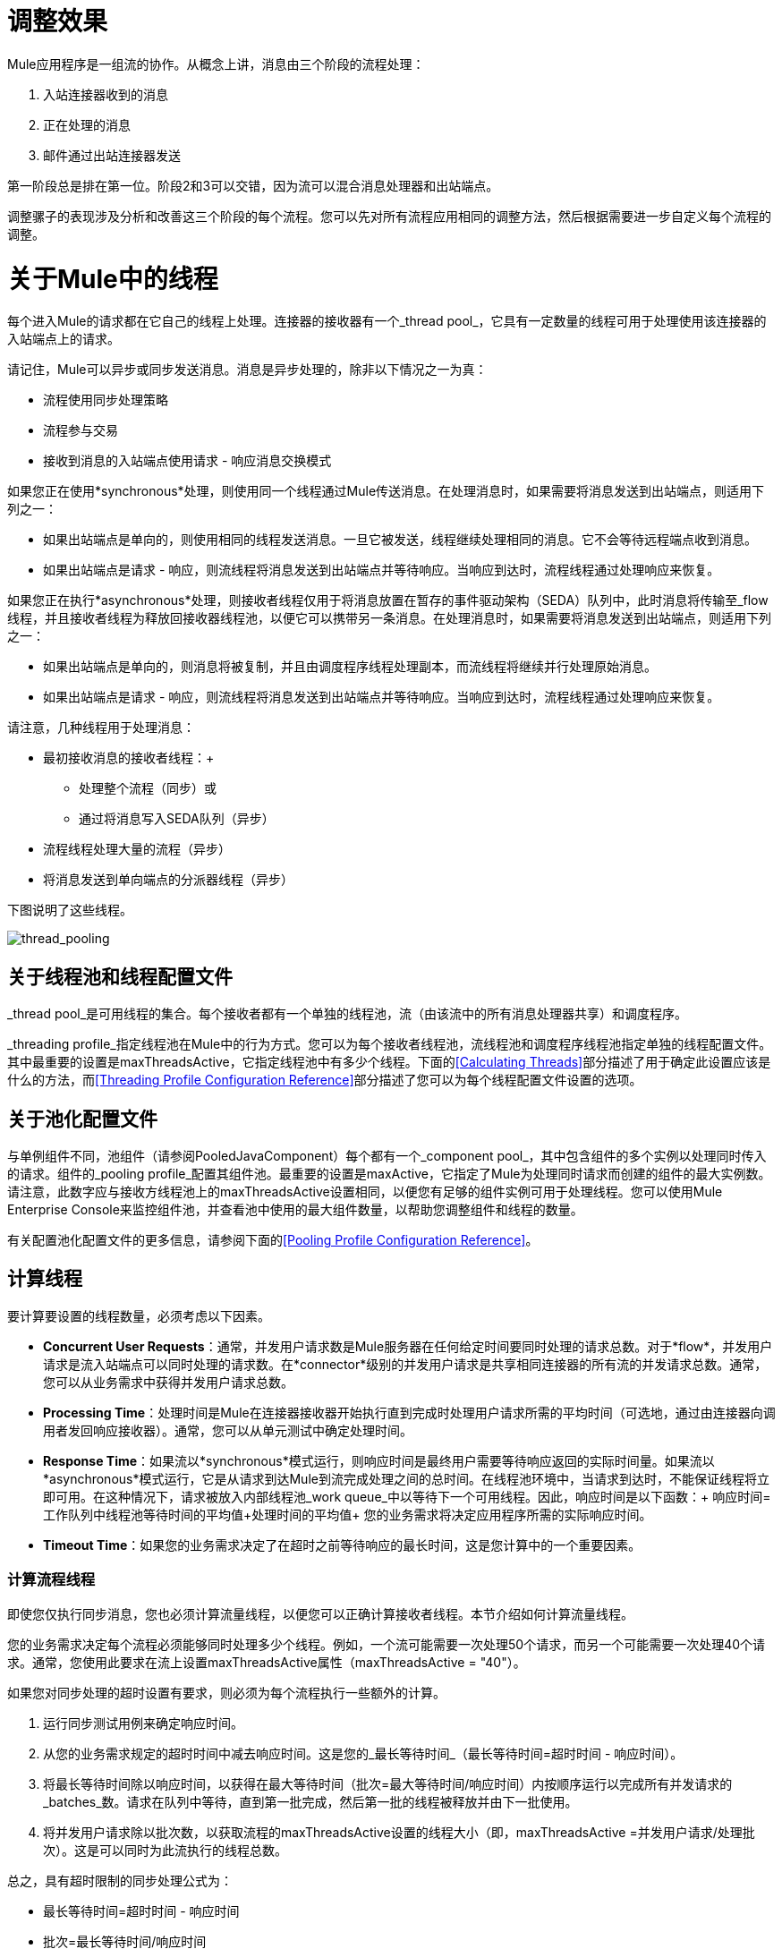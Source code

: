 = 调整效果

Mule应用程序是一组流的协作。从概念上讲，消息由三个阶段的流程处理：

. 入站连接器收到的消息
. 正在处理的消息
. 邮件通过出站连接器发送

第一阶段总是排在第一位。阶段2和3可以交错，因为流可以混合消息处理器和出站端点。

调整骡子的表现涉及分析和改善这三个阶段的每个流程。您可以先对所有流程应用相同的调整方法，然后根据需要进一步自定义每个流程的调整。

= 关于Mule中的线程

每个进入Mule的请求都在它自己的线程上处理。连接器的接收器有一个_thread pool_，它具有一定数量的线程可用于处理使用该连接器的入站端点上的请求。

请记住，Mule可以异步或同步发送消息。消息是异步处理的，除非以下情况之一为真：

* 流程使用同步处理策略
* 流程参与交易
* 接收到消息的入站端点使用请求 - 响应消息交换模式

如果您正在使用*synchronous*处理，则使用同一个线程通过Mule传送消息。在处理消息时，如果需要将消息发送到出站端点，则适用下列之一：

* 如果出站端点是单向的，则使用相同的线程发送消息。一旦它被发送，线程继续处理相同的消息。它不会等待远程端点收到消息。
* 如果出站端点是请求 - 响应，则流线程将消息发送到出站端点并等待响应。当响应到达时，流程线程通过处理响应来恢复。

如果您正在执行*asynchronous*处理，则接收者线程仅用于将消息放置在暂存的事件驱动架构（SEDA）队列中，此时消息将传输至_flow线程，并且接收者线程为释放回接收器线程池，以便它可以携带另一条消息。在处理消息时，如果需要将消息发送到出站端点，则适用下列之一：

* 如果出站端点是单向的，则消息将被复制，并且由调度程序线程处理副本，而流线程将继续并行处理原始消息。
* 如果出站端点是请求 - 响应，则流线程将消息发送到出站端点并等待响应。当响应到达时，流程线程通过处理响应来恢复。

请注意，几种线程用于处理消息：

* 最初接收消息的接收者线程：+
** 处理整个流程（同步）或
** 通过将消息写入SEDA队列（异步）
* 流程线程处理大量的流程（异步）
* 将消息发送到单向端点的分派器线程（异步）

下图说明了这些线程。

image:thread_pooling.png[thread_pooling]

== 关于线程池和线程配置文件

_thread pool_是可用线程的集合。每个接收者都有一个单独的线程池，流（由该流中的所有消息处理器共享）和调度程序。

_threading profile_指定线程池在Mule中的行为方式。您可以为每个接收者线程池，流线程池和调度程序线程池指定单独的线程配置文件。其中最重要的设置是maxThreadsActive，它指定线程池中有多少个线程。下面的<<Calculating Threads>>部分描述了用于确定此设置应该是什么的方法，而<<Threading Profile Configuration Reference>>部分描述了您可以为每个线程配置文件设置的选项。

== 关于池化配置文件

与单例组件不同，池组件（请参阅PooledJavaComponent）每个都有一个_component pool_，其中包含组件的多个实例以处理同时传入的请求。组件的_pooling profile_配置其组件池。最重要的设置是maxActive，它指定了Mule为处理同时请求而创建的组件的最大实例数。请注意，此数字应与接收方线程池上的maxThreadsActive设置相同，以便您有足够的组件实例可用于处理线程。您可以使用Mule Enterprise Console来监控组件池，并查看池中使用的最大组件数量，以帮助您调整组件和线程的数量。

有关配置池化配置文件的更多信息，请参阅下面的<<Pooling Profile Configuration Reference>>。

== 计算线程

要计算要设置的线程数量，必须考虑以下因素。

*  *Concurrent User Requests*：通常，并发用户请求数是Mule服务器在任何给定时间要同时处理的请求总数。对于*flow*，并发用户请求是流入站端点可以同时处理的请求数。在*connector*级别的并发用户请求是共享相同连接器的所有流的并发请求总数。通常，您可以从业务需求中获得并发用户请求总数。

*  *Processing Time*：处理时间是Mule在连接器接收器开始执行直到完成时处理用户请求所需的平均时间（可选地，通过由连接器向调用者发回响应接收器）。通常，您可以从单元测试中确定处理时间。

*  *Response Time*：如果流以*synchronous*模式运行，则响应时间是最终用户需要等待响应返回的实际时间量。如果流以*asynchronous*模式运行，它是从请求到达Mule到流完成处理之间的总时间。在线程池环境中，当请求到达时，不能保证线程将立即可用。在这种情况下，请求被放入内部线程池_work queue_中以等待下一个可用线程。因此，响应时间是以下函数：+
 响应时间=工作队列中线程池等待时间的平均值+处理时间的平均值+
 您的业务需求将决定应用程序所需的实际响应时间。

*  *Timeout Time*：如果您的业务需求决定了在超时之前等待响应的最长时间，这是您计算中的一个重要因素。



=== 计算流程线程

即使您仅执行同步消息，您也必须计算流量线程，以便您可以正确计算接收者线程。本节介绍如何计算流量线程。

您的业​​务需求决定每个流程必须能够同时处理多少个线程。例如，一个流可能需要一次处理50个请求，而另一个可能需要一次处理40个请求。通常，您使用此要求在流上设置maxThreadsActive属性（maxThreadsActive = "40"）。

如果您对同步处理的超时设置有要求，则必须为每个流程执行一些额外的计算。

. 运行同步测试用例来确定响应时间。
. 从您的业务需求规定的超时时间中减去响应时间。这是您的_最长等待时间_（最长等待时间=超时时间 - 响应时间）。
. 将最长等待时间除以响应时间，以获得在最大等待时间（批次=最大等待时间/响应时间）内按顺序运行以完成所有并发请求的_batches_数。请求在队列中等待，直到第一批完成，然后第一批的线程被释放并由下一批使用。
. 将并发用户请求除以批次数，以获取流程的maxThreadsActive设置的线程大小（即，maxThreadsActive =并发用户请求/处理批次）。这是可以同时为此流执行的线程总数。

总之，具有超时限制的同步处理公式为：

* 最长等待时间=超时时间 - 响应时间
* 批次=最长等待时间/响应时间
*  maxThreadsActive =并发用户请求/批处理

=== 计算接收器线程

连接器的接收器由所有在其入站端点上指定相同连接器的流共享。上一节描述了如何计算每个流的maxThreadsActive属性。要为接收方计算maxThreadsActive设置，即应该为连接器的接收方线程池分配多少个线程，请为在入站端点上使用该连接器的每个流计算maxThreadsActive设置的总和：

maxThreadsActive =Σ（流量1 maxThreadsActive，流量2 maxThreadsActive ...流量_n_ maxThreadsActive）

例如，如果您有三个入站端点使用VM连接器的流，并且您的业务需求规定两个流一次处理50个请求，第三个流一次处理40个请求，请将maxThreadsActive设置为140 VM连接器的接收器线程配置文件。

=== 计算分派器线程

调度程序线程仅用于异步外向处理（即，从异步流程中进行单向出站调度）。通常，将调度程序的maxThreadsActive设置为使用该调度程序的所有流的maxThreadsActive值之和。

=== 其他注意事项

您可以权衡队列大小和最大池大小。使用大队列和小池可以最大限度地减少CPU使用率，操作系统资源和上下文切换开销，但这会导致人为的低吞吐量。如果任务经常被阻塞（例如，如果它们是I / O绑定的），则系统可能会安排更多线程的时间，而不是您允许的时间。使用小队列通常需要更大的池大小，这会使CPU更繁忙，但可能会遇到不可接受的调度开销，这也会降低吞吐量。

== 其他性能调整技巧

* 您可以通过设置log4j2来定义记录哪些类型的消息，以何种方式（异步或同步）以及它们在何处记录（例如，控制台，磁盘，端点或数据库）文件。例如，您可以将日志记录设置为文件而不是控制台，这将绕过包装器日志记录并提高性能。有关如何编辑这些设置的说明，请参阅 link:/mule-user-guide/v/3.7/logging-in-mule[登录Mule]。
* 如果在同一个Mule实例中有大量的流，如果组件的处理时间超过几秒，或者处理非常大的负载或使用较慢的传输，则应该增加shutdownTimeout属性（请参阅 link:/mule-user-guide/v/3.7/global-settings-configuration-reference[全局设置配置参考]）以启用正常关机。
* 如果为连接器启用了轮询，则通过轮询使用一个线程，因此您应该将maxThreadsActivesetting加1。轮询可用于扩展AbstractPollingMessageReceiver的连接器，例如File，FTP和STDIO。
* 如果您使用VM在流之间传递消息，通常可以减少线程总数，因为VM速度非常快。
* 如果您正在处理非常繁重的负载，或者您的端点具有不同的同时请求要求（例如，一个端点需要处理20个并发请求的能力，但使用相同连接器的另一个端点需要50个），则可能需要拆分连接器，以便每个端点都有一个连接器。

== 线程配置文件配置参考

以下是您为线程配置文件配置的元素。您可以在以下级别创建线程配置文件：

*  <<Configuration Level>>
*  <<Connector Level>>
*  <<Flow Level>>

本节的其余部分描述了您可以在每个级别设置的元素和属性。

== 配置级别

可以在<configuration>元素中设置<default-threading-profile>，<default-receiver-threading-profile>和<default-dispatcher-threading-profile>元素来为所有连接器设置默认线程配置文件。以下是这些元素的详细信息。

=== 默认线程配置文件

默认的线程配置文件，由组件和端点用于调度和接收（如果没有给出更具体的配置）。

默认线程配置文件的属性：

[%header,cols="25a,75a"]
|===
| {名称{1}}说明
| maxThreadsActive  |要使用的最大线程数。

类型：整数+
必需：否+
默认值：无
| maxThreadsIdle  |在销毁之前可以在池中的空闲或不活动线程的最大数量。

类型：整数+
必需：否+
默认值：无
| doThreading  |是否应该使用线程（默认为true）。

类型：布尔+
必需：否+
默认值：true
| threadTTL  |确定在废弃之前非活动线程保留在池中的时间。

类型：整数+
必需：否+
默认值：无
| poolExhaustedAction  |当最大池大小或队列大小有界时，此值确定如何处理传入任务。

可能的值是：

* 等待 - 等待一个线程变为可用;如果最小线程数为零，则不要使用此值，在这种情况下，线程可能永远不可用。
*  DISCARD  - 丢弃当前请求并返回。
*  DISCARD_OLDEST  - 丢弃最旧的请求并返回。
*  ABORT  - 抛出RuntimeException。
*  RUN  - 默认值;执行请求的线程会执行任务本身，这有助于防止锁定。

类型：WAIT，DISCARD，DISCARD_OLDEST，ABORT，RUN +
必需：否+
默认值：RUN
| threadWaitTimeout  |当池耗尽操作等待时，以毫秒为单位等待多久。如果该值为负值，则无限期等待。

类型：整数+
必需：否+
默认值：无
| maxBufferSize  |确定当池处于最大使用容量并且池已用尽操作为WAIT时排队的请求数。在处理请求之前，缓冲区被用作创建线程的一种限制。 xref：mbsinfo [不读取这些警告时不要使用maxBufferSize]。

任何BlockingQueue都可以用来传输和保存提交的任务。此队列的使用与池大小进行交互：

* 如果少于corePoolSize线程正在运行，执行程序始终倾向于添加新线程而不是排队。 *Note*：corePoolSize是底层实现的一个属性。
* 如果corePoolSize或更多的线程正在运行，那么Executor总是喜欢排队请求而不是添加新线程。
* 如果请求无法排队，则会创建一个新线程，除非该值超过maximumPoolSize，在这种情况下，该任务将被拒绝。

类型：整数+
必需：否+
默认值：无
|===

[[mbsinfo]]
===  maxBufferSize警告

除非MuleSoft客户支持指示，否则不要使用maxBufferSize。错误地使用这个参数会导致系统中断。

线程配置和maxBufferSize的组合不正确
值可能导致超时而没有明显的原因。与直觉相反，
在没有完全填充的较低负载情况下，此问题更可能发生
缓冲队列。这可能会导致中断。高负载测试
应该使用低负载来查找和验证适当的配置。

如果使用poolExhaustedAction = WAIT配置线程配置文件
并且正值的maxBufferSize，则线程池不会
从maxThreadsIdle（corePoolSize）朝向增长
maxThreadsActive（maxPoolSize）_unless_队列被完全填满。


=== 默认接收器线程配置文件

默认接收线程配置文件，它修改默认线程配置文件值并由端点用于接收消息。这也可以在连接器上配置，在这种情况下使用连接器配置而不是此默认设置。

default-receiver-threading-profile的属性：

[%header,cols="25a,75a"]
|===
| {名称{1}}说明

| maxThreadsActive  |要使用的最大线程数。

类型：整数+
必需：否+
默认值：无
| maxThreadsIdle  |在销毁之前可以在池中的空闲或不活动线程的最大数量。

类型：整数+
必需：否+
默认值：无
| doThreading  |是否应该使用线程（默认为true）。

类型：布尔+
必需：否+
默认值：true
| threadTTL  |确定在废弃之前非活动线程保留在池中的时间。

类型：整数+
必需：否+
默认值：无
| poolExhaustedAction  |当最大池大小或队列大小有界时，此值确定如何处理传入任务。

可能的值是：

* 等待 - 等待一个线程变为可用;如果最小线程数为零，则不要使用此值，在这种情况下，线程可能永远不可用。
*  DISCARD  - 丢弃当前请求并返回。
*  DISCARD_OLDEST  - 丢弃最旧的请求并返回。
*  ABORT  - 抛出RuntimeException。
*  RUN  - 默认值;执行请求的线程会执行任务本身，这有助于防止锁定。

类型：WAIT，DISCARD，DISCARD_OLDEST，ABORT，RUN +
必需：否+
默认值：RUN
| threadWaitTimeout  |当池耗尽操作等待时，以毫秒为单位等待多久。如果该值为负值，则无限期等待。

类型：整数+
必需：否+
默认值：无
| maxBufferSize  |确定当池处于最大使用容量并且池已用尽操作为WAIT时排队的请求数。该缓冲区被用作溢出。 xref：mbsinfo [不读取这些警告时不要使用maxBufferSize]。

任何BlockingQueue都可以用来传输和保存提交的任务。此队列的使用与池大小进行交互：

* 如果少于corePoolSize线程正在运行，执行程序始终倾向于添加新线程而不是排队。 *Note*：corePoolSize是底层实现的一个属性。
* 如果corePoolSize或更多的线程正在运行，那么Executor总是喜欢排队请求而不是添加新线程。
* 如果请求无法排队，则会创建一个新线程，除非该值超过maximumPoolSize，在这种情况下，该任务将被拒绝。

类型：整数+
必需：否+
默认值：无
|===

=== 默认分派器线程配置文件

默认调度线程配置文件，它修改默认线程配置文件值并由端点用于分派消息。这也可以在连接器上配置，在这种情况下使用连接器配置而不是此默认设置。

default-dispatcher-threading-profile的属性：

[%header,cols="25a,75a"]
|===
| {名称{1}}说明
| maxThreadsActive  |要使用的最大线程数。

类型：整数+
必需：否+
默认值：无
| maxThreadsIdle  |在销毁之前可以在池中的空闲或不活动线程的最大数量。

类型：整数+
必需：否+
默认值：无
| doThreading  |是否应该使用线程（默认为true）。

类型：布尔+
必需：否+
默认值：true
| threadTTL  |确定在废弃之前非活动线程保留在池中的时间。

类型：整数+
必需：否+
默认值：无
| poolExhaustedAction  |当最大池大小或队列大小有界时，此值确定如何处理传入任务。

可能的值是：

* 等待 - 等待一个线程变为可用;如果最小线程数为零，则不要使用此值，在这种情况下，线程可能永远不可用。
*  DISCARD  - 丢弃当前请求并返回。
*  DISCARD_OLDEST  - 丢弃最旧的请求并返回。
*  ABORT  - 抛出RuntimeException。
*  RUN  - 默认值;执行请求的线程会执行任务本身，这有助于防止锁定。

类型：WAIT，DISCARD，DISCARD_OLDEST，ABORT，RUN +
必需：否+
默认值：RUN
| threadWaitTimeout  |当池耗尽操作等待时，以毫秒为单位等待多久。如果该值为负值，则无限期等待。

类型：整数+
必需：否+
默认值：无
| maxBufferSize  |确定当池处于最大使用容量并且池已用尽操作为WAIT时排队的请求数。该缓冲区被用作溢出。 xref：mbsinfo [不读取这些警告时不要使用maxBufferSize]。

任何BlockingQueue都可以用来传输和保存提交的任务。此队列的使用与池大小进行交互：

* 如果少于corePoolSize线程正在运行，执行程序始终倾向于添加新线程而不是排队。 *Note*：corePoolSize是底层实现的一个属性。
* 如果corePoolSize或更多的线程正在运行，那么Executor总是喜欢排队请求而不是添加新线程。
* 如果请求无法排队，则会创建一个新线程，除非该值超过maximumPoolSize，在这种情况下，该任务将被拒绝。

类型：整数+
必需：否+
默认值：无
|===

== 连接器级别

可以在<connector>元素中设置<receiver-threading-profile>和<dispatcher-threading-profile>元素来配置该连接器的线程配置文件。以下是这些元素的详细信息。

=== 接收器线程配置文件

连接器接收消息时使用的线程配置文件。

接收器线程配置文件的属性：

[%header,cols="25a,75a"]
|===
| {名称{1}}说明

| maxThreadsActive  |要使用的最大线程数。

类型：整数+
必需：否+
默认值：无
| maxThreadsIdle  |在销毁之前可以在池中的空闲或不活动线程的最大数量。

类型：整数+
必需：否+
默认值：无
| doThreading  |是否应该使用线程（默认为true）。

类型：布尔+
必需：否+
默认值：true
| threadTTL  |确定在废弃之前非活动线程保留在池中的时间。

类型：整数+
必需：否+
默认值：无
| poolExhaustedAction  |当最大池大小或队列大小有界时，此值确定如何处理传入任务。

可能的值是：

* 等待 - 等待一个线程变为可用;如果最小线程数为零，则不要使用此值，在这种情况下，线程可能永远不可用。
*  DISCARD  - 丢弃当前请求并返回。
*  DISCARD_OLDEST  - 丢弃最旧的请求并返回。
*  ABORT  - 抛出RuntimeException。
*  RUN  - 默认值;执行请求的线程会执行任务本身，这有助于防止锁定。

类型：WAIT，DISCARD，DISCARD_OLDEST，ABORT，RUN +
必需：否+
默认值：RUN
| threadWaitTimeout  |当池耗尽操作等待时，以毫秒为单位等待多久。如果该值为负值，则无限期等待。

类型：整数+
必需：否+
默认值：无
| maxBufferSize  |确定当池处于最大使用容量并且池已用尽操作为WAIT时排队的请求数。该缓冲区被用作溢出。 xref：mbsinfo [不读取这些警告时不要使用maxBufferSize]。

任何BlockingQueue都可以用来传输和保存提交的任务。此队列的使用与池大小进行交互：

* 如果少于corePoolSize线程正在运行，执行程序始终倾向于添加新线程而不是排队。 *Note*：corePoolSize是底层实现的一个属性。
* 如果corePoolSize或更多的线程正在运行，那么Executor总是喜欢排队请求而不是添加新线程。
* 如果请求无法排队，则会创建一个新线程，除非该值超过maximumPoolSize，在这种情况下，该任务将被拒绝。

类型：整数+
必需：否+
默认值：无
|===

=== 调度程序线程配置文件

连接器调度消息时使用的线程配置文件。

调度程序线程配置文件的属性：

[%header,cols="25a,75a"]
|===
| {名称{1}}说明

| maxThreadsActive  |要使用的最大线程数。

类型：整数+
必需：否+
默认值：无
| maxThreadsIdle  |在销毁之前可以在池中的空闲或不活动线程的最大数量。

类型：整数+
必需：否+
默认值：无
| doThreading  |是否应该使用线程（默认为true）。

类型：布尔+
必需：否+
默认值：true
| threadTTL  |确定在废弃之前非活动线程保留在池中的时间。

类型：整数+
必需：否+
默认值：无
| poolExhaustedAction  |当最大池大小或队列大小有界时，此值确定如何处理传入任务。

可能的值是：

* 等待 - 等待一个线程变为可用;如果最小线程数为零，则不要使用此值，在这种情况下，线程可能永远不可用。
*  DISCARD  - 丢弃当前请求并返回。
*  DISCARD_OLDEST  - 丢弃最旧的请求并返回。
*  ABORT  - 抛出RuntimeException。
*  RUN  - 默认值;执行请求的线程会执行任务本身，这有助于防止锁定。

类型：WAIT，DISCARD，DISCARD_OLDEST，ABORT，RUN +
必需：否+
默认值：RUN
| threadWaitTimeout  |当池耗尽操作等待时，以毫秒为单位等待多久。如果该值为负值，则无限期等待。

类型：整数+
必需：否+
默认值：无
| maxBufferSize  |确定当池处于最大使用容量并且池已用尽操作为WAIT时排队的请求数。该缓冲区被用作溢出。 xref：mbsinfo [不读取这些警告时不要使用maxBufferSize]。

任何BlockingQueue都可以用来传输和保存提交的任务。此队列的使用与池大小进行交互：

* 如果少于corePoolSize线程正在运行，执行程序始终倾向于添加新线程而不是排队。 *Note*：corePoolSize是底层实现的一个属性。
* 如果corePoolSize或更多的线程正在运行，那么Executor总是喜欢排队请求而不是添加新线程。
* 如果请求无法排队，则会创建一个新线程，除非该值超过maximumPoolSize，在这种情况下，该任务将被拒绝。

类型：整数+
必需：否+
默认值：无
|===

== 流量级别

流的线程配置文件可以使用任何异步处理策略，例如<queued-asynchronous-processing-strategy>。特别是，您可以设置属性：

*  maxThreads  - 加载时使用的最大线程数。 （与maxThreadsActive相同）
*  minThreads  - 没有负载时保留在池中的空闲线程数。 （与maxThreadsIdle相同）
*  threadTTL  - 确定在废弃之前非活动线程保留在池中的时间。
*  poolExhaustedAction  - 没有线程可用时采取的操作。
*  threadWaitTimeout  - 等待线程变得可用的时间。
*  maxBufferSize  - 当没有线程可用时，有多少个请求排队。 xref：mbsinfo [不读取这些警告时不要使用maxBufferSize]。

== 排队异步处理策略

使用队列分离从其处理中接收新消息。轮询队列并使用线程池在工作线程中异步处理消息处理器的管道。

排队异步处理策略的属性：

[%header,cols="25a,75a"]
|===
| {名称{1}}说明
|名称 |用于标识处理策略的名称。

类型：名称+
必需：否+
默认值：无
| maxThreads  |加载时使用的最大线程数。

类型：整数+
必需：否+
默认值：无
| minThreads  |在没有负载时保留在池中的空闲线程数。

类型：整数+
必需：否+
默认值：无
| threadTTL  |确定在废弃之前非活动线程保留在池中的时间。

类型：整数+
必需：否+
默认值：无
| poolExhaustedAction  |当最大池大小或队列大小有界时，此值确定如何处理传入任务。

可能的值是：

* 等待 - 等待一个线程变为可用;如果最小线程数为零，则不要使用此值，在这种情况下，线程可能永远不可用。
*  DISCARD  - 丢弃当前请求并返回。
*  DISCARD_OLDEST  - 丢弃最旧的请求并返回。
*  ABORT  - 抛出RuntimeException。
*  RUN  - 默认值;执行请求的线程会执行任务本身，这有助于防止锁定。

类型：WAIT，DISCARD，DISCARD_OLDEST，ABORT，RUN +
必需：否+
默认值：RUN
| threadWaitTimeout  |当池耗尽操作等待时，以毫秒为单位等待多久。如果该值为负值，则无限期等待。

类型：整数+
必需：否+
默认值：无
| maxBufferSize  |确定当池处于最大使用容量并且池已用尽操作为WAIT时排队的请求数。该缓冲区被用作溢出。 xref：mbsinfo [不读取这些警告时不要使用maxBufferSize]。

任何BlockingQueue都可以用来传输和保存提交的任务。此队列的使用与池大小进行交互：

* 如果少于corePoolSize线程正在运行，执行程序始终倾向于添加新线程而不是排队。 *Note*：corePoolSize是底层实现的一个属性。
* 如果corePoolSize或更多的线程正在运行，那么Executor总是喜欢排队请求而不是添加新线程。
* 如果请求无法排队，则会创建一个新线程，除非该值超过maximumPoolSize，在这种情况下，该任务将被拒绝。

类型：整数+
必需：否+
默认值：无
| queueTimeout  |从服务队列中获取消息时使用的超时。

类型：整数+
必需：否+
默认值：无
| maxQueueSize  |定义可以排队的最大消息数。

类型：整数+
必需：否+
默认值：无
|===


排队异步处理策略的子元素：

[%header,cols="34a,33a,33a"]
|===
| {名称{1}}基数 |说明
|注解 | 0..1  | 
|抽象队列商店 | 0..1  |用于存储队列元素的队列存储。如果未指定，则这是内存中的默认队列存储。队列存储元素的占位符。
|===

== 池配置文件配置参考

每个池化组件都有自己的池化配置文件。您可以使用<pooled-component>元素上的<pooling-profile>元素来配置共享配置文件。

=== 汇集配置文件

共享资料的属性：

[%header,cols="25a,75a"]
|===
| {名称{1}}说明
| maxActive  |控制一次可从会话借用的Mule组件的最大数量。设置为负值时，一次可能有效的组件数量不受限制。当超过maxActive时，泳池据说耗尽。

类型：字符串+
必需：否+
默认值：无
| maxIdle  |随时控制池中闲置的最大Mule组件数量。当设置为负值时，一次可能闲置的Mule组件数量没有限制。

类型：字符串+
必需：否+
默认值：无
| initialisationPolicy  |确定应如何初始化池中的组件。

可能的值是：

*  INITIALISE_NONE  - 启动时不要将任何组件加载到池中。
*  INITIALISE_ONE  - 启动时将一个初始组件加载到池中。
*  INITIALISE_ALL  - 启动时加载池中的所有组件。

类型：INITIALISE_NONE，INITIALISE_ONE，INITIALISE_ALL +
必需：否+
默认值：INITIALISE_ONE
| exhaustedAction  |指定池耗尽时Mule组件池的行为。

可能的值是：

*  WHEN_EXHAUSTED_FAIL  - 引发NoSuchElementException。
*  WHEN_EXHAUSTED_WAIT  - 通过调用Object.wait（long）来阻塞，直到有新的或空闲的对象可用。
*  WHEN_EXHAUSTED_GROW  - 创建一个新的Mule实例并返回它，实质上使maxActive无意义。如果提供了正数maxWait值，则最多会阻塞很多毫秒，之后会引发NoSuchElementException。如果maxThreadWait为负值，则会无限期地阻止。

类型：WHEN_EXHAUSTED_GROW，WHEN_EXHAUSTED_WAIT，WHEN_EXHAUSTED_FAIL +
必需：否+
默认值：WHEN_EXHAUSTED_GROW
| maxWait  |指定当池耗尽且exhaustedAction设置为WHEN_EXHAUSTED_WAIT时，等待池组件可用的毫秒数。

类型：字符串+
必需：否+
默认值：无
| evictionCheckIntervalMillis  |指定对象逐出器运行之间的毫秒数。如果不是肯定的，则不执行任何对象清除程序。

类型：字符串+
必需：否+
默认值：无
| minEvictionMillis  |确定对象在符合驱逐条件之前可以在池中闲置的最少时间。如果不是肯定的，则由于空闲时间的原因，没有任何物体会从池中被清除。

类型：字符串+
必需：否+
默认值：无
|===

没有儿童池的配置文件的元素。

